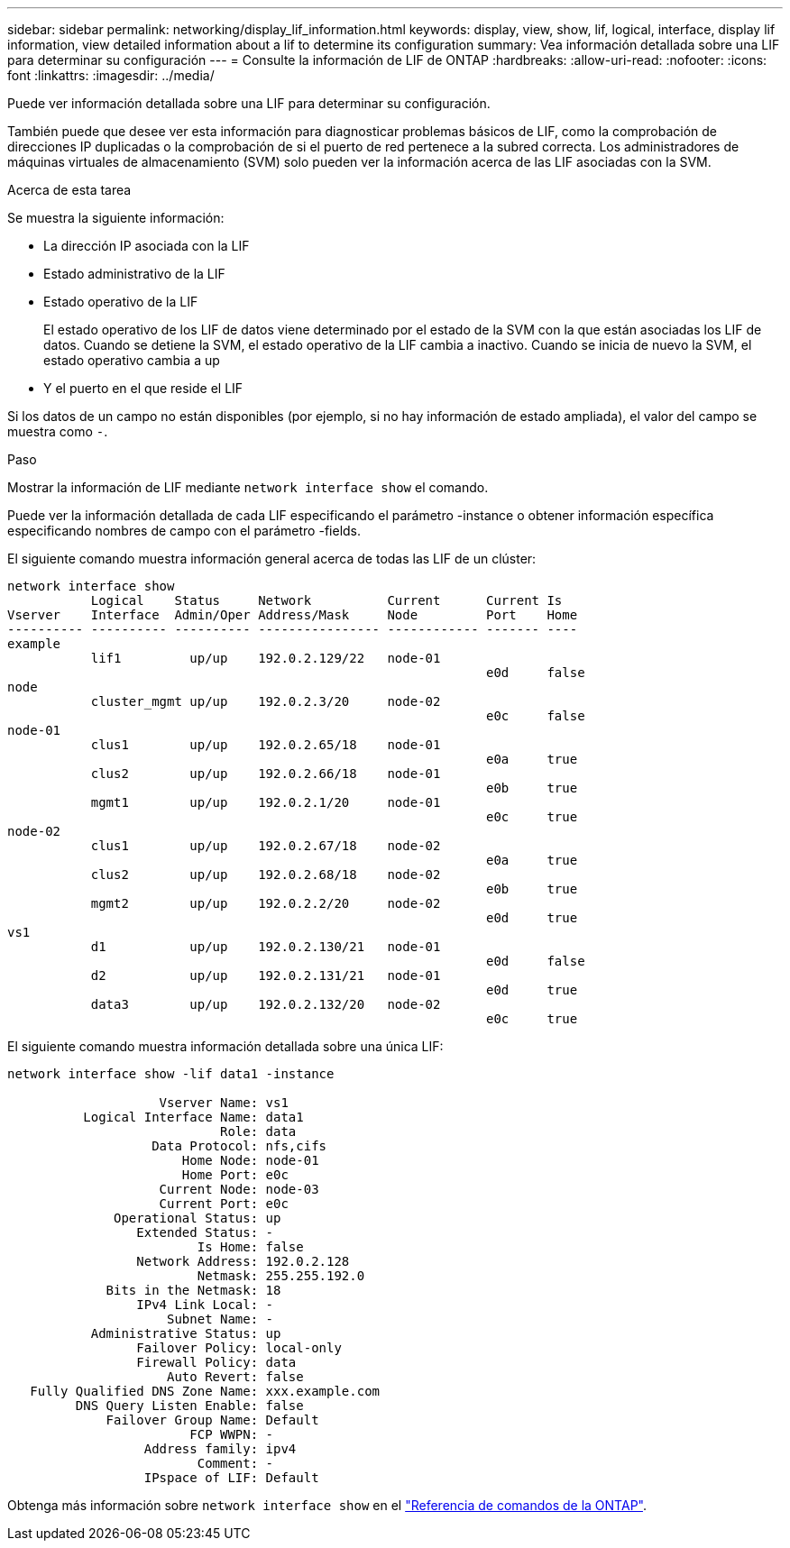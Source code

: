 ---
sidebar: sidebar 
permalink: networking/display_lif_information.html 
keywords: display, view, show, lif, logical, interface, display lif information, view detailed information about a lif to determine its configuration 
summary: Vea información detallada sobre una LIF para determinar su configuración 
---
= Consulte la información de LIF de ONTAP
:hardbreaks:
:allow-uri-read: 
:nofooter: 
:icons: font
:linkattrs: 
:imagesdir: ../media/


[role="lead"]
Puede ver información detallada sobre una LIF para determinar su configuración.

También puede que desee ver esta información para diagnosticar problemas básicos de LIF, como la comprobación de direcciones IP duplicadas o la comprobación de si el puerto de red pertenece a la subred correcta. Los administradores de máquinas virtuales de almacenamiento (SVM) solo pueden ver la información acerca de las LIF asociadas con la SVM.

.Acerca de esta tarea
Se muestra la siguiente información:

* La dirección IP asociada con la LIF
* Estado administrativo de la LIF
* Estado operativo de la LIF
+
El estado operativo de los LIF de datos viene determinado por el estado de la SVM con la que están asociadas los LIF de datos. Cuando se detiene la SVM, el estado operativo de la LIF cambia a inactivo. Cuando se inicia de nuevo la SVM, el estado operativo cambia a up

* Y el puerto en el que reside el LIF


Si los datos de un campo no están disponibles (por ejemplo, si no hay información de estado ampliada), el valor del campo se muestra como `-`.

.Paso
Mostrar la información de LIF mediante `network interface show` el comando.

Puede ver la información detallada de cada LIF especificando el parámetro -instance o obtener información específica especificando nombres de campo con el parámetro -fields.

El siguiente comando muestra información general acerca de todas las LIF de un clúster:

....
network interface show
           Logical    Status     Network          Current      Current Is
Vserver    Interface  Admin/Oper Address/Mask     Node         Port    Home
---------- ---------- ---------- ---------------- ------------ ------- ----
example
           lif1         up/up    192.0.2.129/22   node-01
                                                               e0d     false
node
           cluster_mgmt up/up    192.0.2.3/20     node-02
                                                               e0c     false
node-01
           clus1        up/up    192.0.2.65/18    node-01
                                                               e0a     true
           clus2        up/up    192.0.2.66/18    node-01
                                                               e0b     true
           mgmt1        up/up    192.0.2.1/20     node-01
                                                               e0c     true
node-02
           clus1        up/up    192.0.2.67/18    node-02
                                                               e0a     true
           clus2        up/up    192.0.2.68/18    node-02
                                                               e0b     true
           mgmt2        up/up    192.0.2.2/20     node-02
                                                               e0d     true
vs1
           d1           up/up    192.0.2.130/21   node-01
                                                               e0d     false
           d2           up/up    192.0.2.131/21   node-01
                                                               e0d     true
           data3        up/up    192.0.2.132/20   node-02
                                                               e0c     true
....
El siguiente comando muestra información detallada sobre una única LIF:

....
network interface show -lif data1 -instance

                    Vserver Name: vs1
          Logical Interface Name: data1
                            Role: data
                   Data Protocol: nfs,cifs
                       Home Node: node-01
                       Home Port: e0c
                    Current Node: node-03
                    Current Port: e0c
              Operational Status: up
                 Extended Status: -
                         Is Home: false
                 Network Address: 192.0.2.128
                         Netmask: 255.255.192.0
             Bits in the Netmask: 18
                 IPv4 Link Local: -
                     Subnet Name: -
           Administrative Status: up
                 Failover Policy: local-only
                 Firewall Policy: data
                     Auto Revert: false
   Fully Qualified DNS Zone Name: xxx.example.com
         DNS Query Listen Enable: false
             Failover Group Name: Default
                        FCP WWPN: -
                  Address family: ipv4
                         Comment: -
                  IPspace of LIF: Default
....
Obtenga más información sobre `network interface show` en el link:https://docs.netapp.com/us-en/ontap-cli/network-port-show.html["Referencia de comandos de la ONTAP"^].
